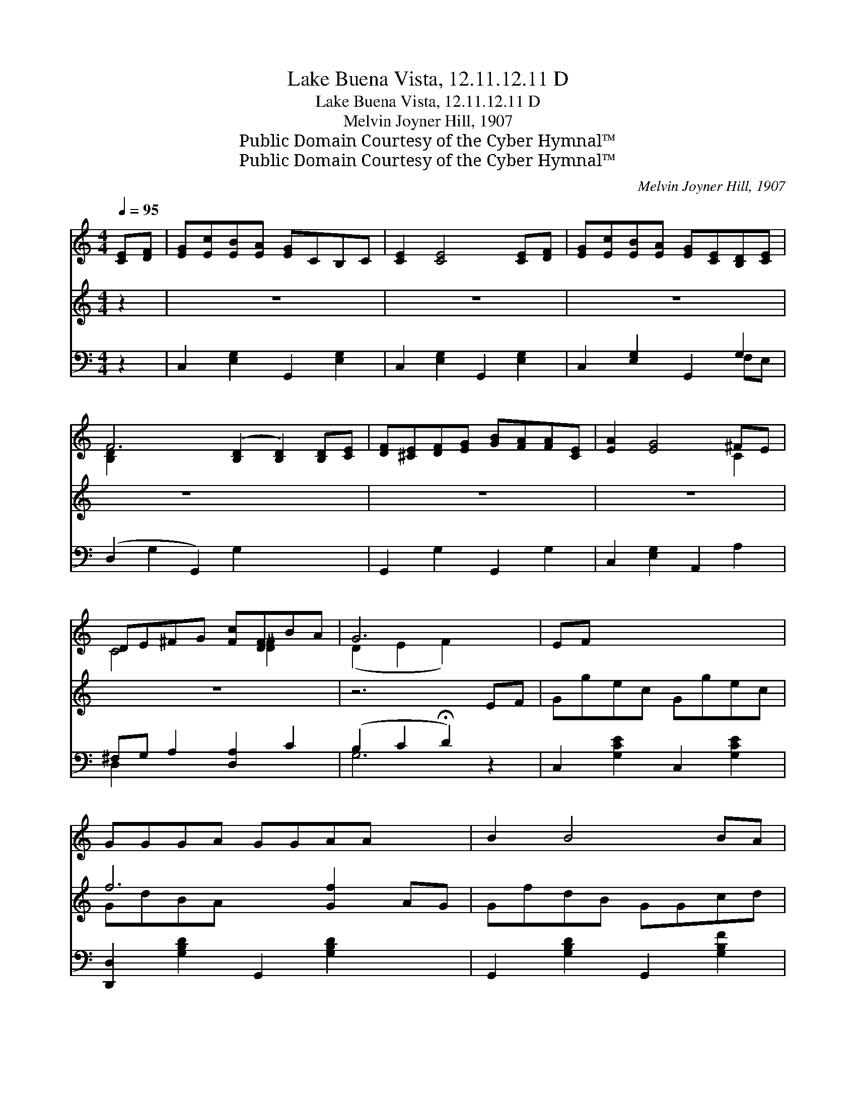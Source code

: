 X:1
T:Lake Buena Vista, 12.11.12.11 D
T:Lake Buena Vista, 12.11.12.11 D
T:Melvin Joyner Hill, 1907
T:Public Domain Courtesy of the Cyber Hymnal™
T:Public Domain Courtesy of the Cyber Hymnal™
C:Melvin Joyner Hill, 1907
Z:Public Domain
Z:Courtesy of the Cyber Hymnal™
%%score ( 1 2 ) ( 3 4 ) ( 5 6 )
L:1/8
Q:1/4=95
M:4/4
K:C
V:1 treble 
V:2 treble 
V:3 treble 
V:4 treble 
V:5 bass 
V:6 bass 
V:1
 [CE][DF] | [EG][Ec][EB][EA] [EG]CB,C | [CE]2 [CE]4 [CE][DF] | [EG][Ec][EB][EA] [EG][CE][B,D][CE] | %4
 F6 ([B,D]2 [B,D]2) [B,D][CE] | [DF][^CE][DF][EG] [GB][FA][FA][CE] | [EA]2 [EG]4 ^FE | %7
 DE^FG [Fc][DF]BA | G6 x2 | EF x6 | GGGA GGAA x2 | B2 B4 BA | GGGA GGcd | e6 EF | GGGA GGAA | %15
 B2 B4 BA | GGGG AGBB | c6 |] %18
V:2
 x2 | x8 | x8 | x8 | [B,D]2 x10 | x8 | x6 C2 | C4 x [D^F]2 x | (D2 E2 F2) x2 | x8 | x10 | x8 | x8 | %13
 x8 | x8 | x8 | x8 | x6 |] %18
V:3
 z2 | z8 | z8 | z8 | z8 x4 | z8 | z8 | z8 | z6 EF | Ggec Ggec | f6 [Gf]2 AG | GfdB GGcd | e6 EF | %13
 Ggec Ggec | f6 BA | GfdB AG [Ge][Fd] | c6 x2 | x6 |] %18
V:4
 x2 | x8 | x8 | x8 | x12 | x8 | x8 | x8 | x8 | x8 | GdBA x6 | x8 | (GcBA G2) x2 | x8 | %14
 (Gd) (BA G2) x2 | x8 | (E2 F2 E2) x2 | x6 |] %18
V:5
 z2 | C,2 [E,G,]2 G,,2 [E,G,]2 | C,2 [E,G,]2 G,,2 [E,G,]2 | C,2 [E,G,]2 G,,2 G,2 | %4
 (D,2 G,2 G,,2) G,2 x4 | G,,2 G,2 G,,2 G,2 | C,2 [E,G,]2 A,,2 A,2 | ^F,G, A,2 [D,A,]2 C2 | %8
 (B,2 C2 !fermata!D2) z2 | C,2 [G,CE]2 C,2 [G,CE]2 | [D,,D,]2 [G,B,D]2 G,,2 [G,B,D]2 x2 | %11
 G,,2 [G,B,D]2 G,,2 [G,B,F]2 | (C,2 [G,CE]2 G,,2) [G,CE]2 | C,2 [G,CE]2 C,2 [G,CE]2 | %14
 [D,,D,]2 [G,B,D]2 G,,2 [G,B,D]2 | G,,2 [G,B,D]2 G,,2 [F,G,B,]2 | z G,A,_A, x4 | x6 |] %18
V:6
 x2 | x8 | x8 | x6 F,E, | x12 | x8 | x8 | D,2 x6 | G,6 x2 | x8 | x10 | x8 | x8 | x8 | x8 | x8 | %16
 C,6 G,2 | x6 |] %18

